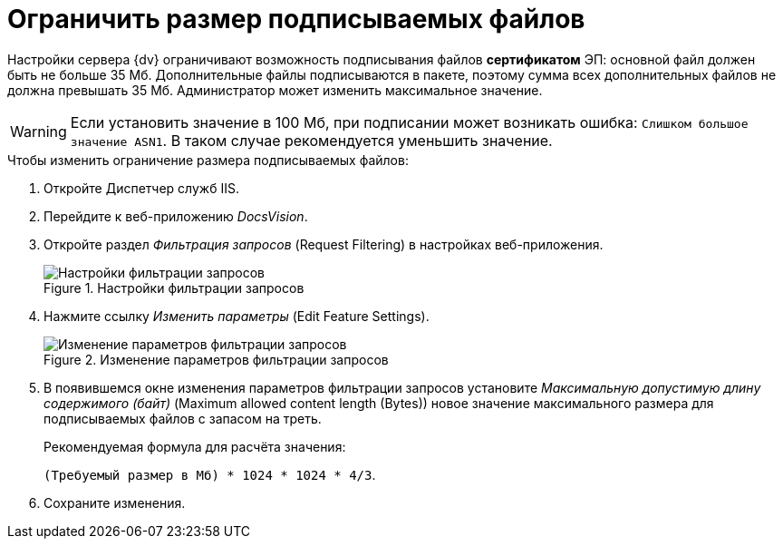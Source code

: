 = Ограничить размер подписываемых файлов

Настройки сервера {dv} ограничивают возможность подписывания файлов *сертификатом* ЭП: основной файл должен быть не больше 35 Мб. Дополнительные файлы подписываются в пакете, поэтому сумма всех дополнительных файлов не должна превышать 35 Мб. Администратор может изменить максимальное значение.

WARNING: Если установить значение в 100 Мб, при подписании может возникать ошибка: `Слишком большое значение ASN1`. В таком случае рекомендуется уменьшить значение.

.Чтобы изменить ограничение размера подписываемых файлов:
. Откройте Диспетчер служб IIS.
. Перейдите к веб-приложению _DocsVision_.
. Откройте раздел _Фильтрация запросов_ (Request Filtering) в настройках веб-приложения.
+
.Настройки фильтрации запросов
image::admin:iis-query-filtering.png[Настройки фильтрации запросов]
+
. Нажмите ссылку _Изменить параметры_ (Edit Feature Settings).
+
.Изменение параметров фильтрации запросов
image::admin:iis-query-filtering-settings.png[Изменение параметров фильтрации запросов]
+
. В появившемся окне изменения параметров фильтрации запросов установите _Максимальную допустимую длину содержимого (байт)_ (Maximum allowed content length (Bytes)) новое значение максимального размера для подписываемых файлов с запасом на треть.
+
.Рекомендуемая формула для расчёта значения:
****
`(Требуемый размер в Мб) * 1024 * 1024 * 4/3`.
****
+
. Сохраните изменения.
